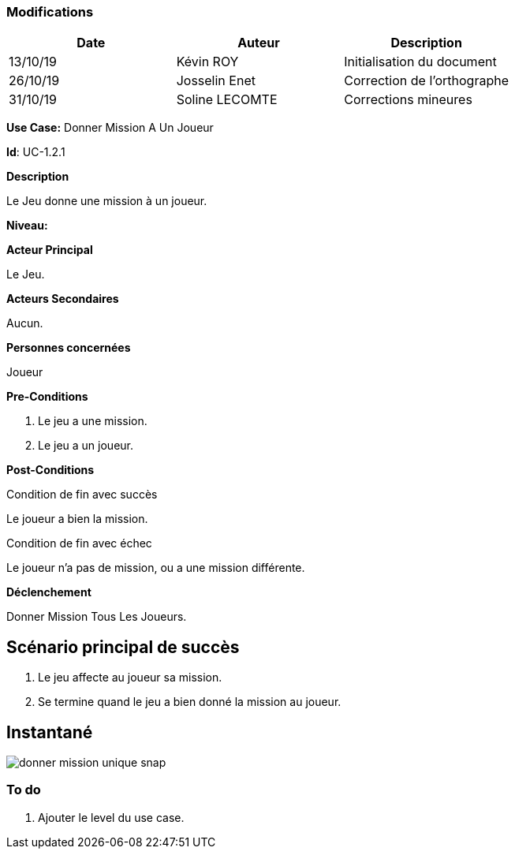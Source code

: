 === Modifications

[cols=",,",options="header",]
|===
|Date |Auteur |Description
| 13/10/19 | Kévin ROY | Initialisation du document
| 26/10/19 | Josselin Enet | Correction de l'orthographe
| 31/10/19 | Soline LECOMTE | Corrections mineures
|===

*Use Case:* Donner Mission A Un Joueur

*Id*: UC-1.2.1

*Description*

Le Jeu donne une mission à un joueur.

*Niveau:* 

*Acteur Principal*

Le Jeu.

*Acteurs Secondaires*

Aucun.

*Personnes concernées*

Joueur

*Pre-Conditions*

. Le jeu a une mission.
. Le jeu a un joueur.

*Post-Conditions*

[.underline]#Condition de fin avec succès#

Le joueur a bien la mission.

[.underline]#Condition de fin avec échec#

Le joueur n'a pas de mission, ou a une mission différente.

*Déclenchement*

Donner Mission Tous Les Joueurs.

== Scénario principal de succès

[arabic]
. Le jeu affecte au joueur sa mission.
. Se termine quand le jeu a bien donné la mission au joueur.


== Instantané

image:donner-mission-unique-snap.png[]

=== To do

[arabic]
. Ajouter le level du use case.
